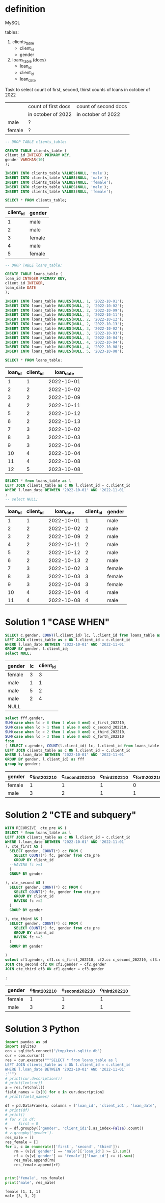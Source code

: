 * definition
MySQL

tables:
1. clients_table
   - client_id
   - gender
2. loans_table (docs)
   - loan_id
   - client_id
   - loan_date

Task to select count of first, second, thirst counts of loans in october of 2022
|        | count of first docs | count of second docs |
|        | in october of 2022  | in october of 2022   |
|--------+---------------------+----------------------|
| male   | ?                   |                      |
| female | ?                   |                      |

#+name: create client_table
#+begin_src sql :db /tmp/test-sqlite.db :colnames yes
-- DROP TABLE clients_table;

CREATE TABLE clients_table (
client_id INTEGER PRIMARY KEY,
gender VARCHAR(10)
);

INSERT INTO clients_table VALUES(NULL, 'male');
INSERT INTO clients_table VALUES(NULL, 'male');
INSERT INTO clients_table VALUES(NULL, 'female');
INSERT INTO clients_table VALUES(NULL, 'male');
INSERT INTO clients_table VALUES(NULL, 'female');

SELECT * FROM clients_table;
#+end_src

#+RESULTS: create client_table
| client_id | gender |
|-----------+--------|
|         1 | male   |
|         2 | male   |
|         3 | female |
|         4 | male   |
|         5 | female |


#+name: create loans_table
#+begin_src sql :db /tmp/test-sqlite.db :colnames yes
-- DROP TABLE loans_table;

CREATE TABLE loans_table (
loan_id INTEGER PRIMARY KEY,
client_id INTEGER,
loan_date DATE
);

INSERT INTO loans_table VALUES(NULL, 1, '2022-10-01');
INSERT INTO loans_table VALUES(NULL, 2, '2022-10-02');
INSERT INTO loans_table VALUES(NULL, 2, '2022-10-09');
INSERT INTO loans_table VALUES(NULL, 2, '2022-10-11');
INSERT INTO loans_table VALUES(NULL, 2, '2022-10-12');
INSERT INTO loans_table VALUES(NULL, 2, '2022-10-13');
INSERT INTO loans_table VALUES(NULL, 3, '2022-10-02');
INSERT INTO loans_table VALUES(NULL, 3, '2022-10-03');
INSERT INTO loans_table VALUES(NULL, 3, '2022-10-04');
INSERT INTO loans_table VALUES(NULL, 4, '2022-10-04');
INSERT INTO loans_table VALUES(NULL, 4, '2022-10-08');
INSERT INTO loans_table VALUES(NULL, 5, '2023-10-08');

SELECT * FROM loans_table;
#+end_src

#+RESULTS: create loans_table
| loan_id | client_id |  loan_date |
|---------+-----------+------------|
|       1 |         1 | 2022-10-01 |
|       2 |         2 | 2022-10-02 |
|       3 |         2 | 2022-10-09 |
|       4 |         2 | 2022-10-11 |
|       5 |         2 | 2022-10-12 |
|       6 |         2 | 2022-10-13 |
|       7 |         3 | 2022-10-02 |
|       8 |         3 | 2022-10-03 |
|       9 |         3 | 2022-10-04 |
|      10 |         4 | 2022-10-04 |
|      11 |         4 | 2022-10-08 |
|      12 |         5 | 2023-10-08 |


#+name: step 1: select subspace
#+begin_src sql :db /tmp/test-sqlite.db :colnames yes
SELECT * from loans_table as l
LEFT JOIN clients_table as c ON l.client_id = c.client_id
WHERE l.loan_date BETWEEN '2022-10-01' AND '2022-11-01'
;
-- select NULL;

#+end_src

#+RESULTS: step 1: select subspace
| loan_id | client_id |  loan_date | client_id | gender |
|---------+-----------+------------+-----------+--------|
|       1 |         1 | 2022-10-01 |         1 | male   |
|       2 |         2 | 2022-10-02 |         2 | male   |
|       3 |         2 | 2022-10-09 |         2 | male   |
|       4 |         2 | 2022-10-11 |         2 | male   |
|       5 |         2 | 2022-10-12 |         2 | male   |
|       6 |         2 | 2022-10-13 |         2 | male   |
|       7 |         3 | 2022-10-02 |         3 | female |
|       8 |         3 | 2022-10-03 |         3 | female |
|       9 |         3 | 2022-10-04 |         3 | female |
|      10 |         4 | 2022-10-04 |         4 | male   |
|      11 |         4 | 2022-10-08 |         4 | male   |
* Solution 1 "CASE WHEN"
#+name: preparation
#+begin_src sql :db /tmp/test-sqlite.db :colnames yes :exports both
SELECT c.gender, COUNT(l.client_id) lc, l.client_id from loans_table as l
LEFT JOIN clients_table as c ON l.client_id = c.client_id
WHERE l.loan_date BETWEEN '2022-10-01' AND '2022-11-01'
GROUP BY gender, l.client_id;
select NULL;
#+end_src

#+RESULTS: preparation
| gender | lc | client_id |
|--------+----+-----------|
| female |  3 |         3 |
| male   |  1 |         1 |
| male   |  5 |         2 |
| male   |  2 |         4 |
| NULL   |    |           |

#+name: select count of first, second, thirst counts of loans in october of 2022 -  SQL 'case when' solution
#+begin_src sql :db /tmp/test-sqlite.db :colnames yes :exports both
select fff.gender,
SUM(case when lc > 0 then 1 else 0 end) c_first_202210,
SUM(case when lc > 1 then 1 else 0 end) c_second_202210,
SUM(case when lc > 2 then 1 else 0 end) c_third_202210,
SUM(case when lc > 3 then 1 else 0 end) c_forth_202210
from
( SELECT c.gender, COUNT(l.client_id) lc, l.client_id from loans_table as l
LEFT JOIN clients_table as c ON l.client_id = c.client_id
WHERE l.loan_date BETWEEN '2022-10-01' AND '2022-11-01'
GROUP BY gender, l.client_id) as fff
group by gender;
#+end_src

#+RESULTS: select count of first, second, thirst counts of loans in october of 2022 -  SQL 'case when' solution
| gender | c_first_202210 | c_second_202210 | c_third_202210 | c_forth_202210 |
|--------+----------------+-----------------+----------------+----------------|
| female |              1 |               1 |              1 |              0 |
| male   |              3 |               2 |              1 |              1 |
* Solution 2 "CTE and subquery"
#+name: select count of first, second, thirst counts of loans in october of 2022 -  SQL 'CTE' solution
#+begin_src sql :db /tmp/test-sqlite.db :colnames yes :exports both
WITH RECURSIVE  cte_pre AS (
SELECT * from loans_table as l
LEFT JOIN clients_table as c ON l.client_id = c.client_id
WHERE l.loan_date BETWEEN '2022-10-01' AND '2022-11-01'
), cte_first AS (
  SELECT gender, COUNT(*) cc FROM (
    SELECT COUNT(*) fc, gender from cte_pre
    GROUP BY client_id
  --HAVING fc >=1
  )
  GROUP BY gender

), cte_second AS (
  SELECT gender, COUNT(*) cc FROM (
    SELECT COUNT(*) fc, gender from cte_pre
    GROUP BY client_id
    HAVING fc >=2
  )
  GROUP BY gender

), cte_third AS (
  SELECT gender, COUNT(*) cc FROM (
    SELECT COUNT(*) fc, gender from cte_pre
    GROUP BY client_id
    HAVING fc >=3
  )
  GROUP BY gender

)
select cf1.gender, cf1.cc c_first_202210, cf2.cc c_second_202210, cf3.cc c_third_202210 from cte_first cf1
JOIN cte_second cf2 ON cf1.gender = cf2.gender
JOIN cte_third cf3 ON cf1.gender = cf3.gender

;
#+end_src

#+RESULTS: select count of first, second, thirst counts of loans in october of 2022 -  SQL 'CTE' solution
| gender | c_first_202210 | c_second_202210 | c_third_202210 |
|--------+----------------+-----------------+----------------|
| female |              1 |               1 |              1 |
| male   |              3 |               2 |              1 |
* Solution 3 Python
#+begin_src python :results output :exports both
import pandas as pd
import sqlite3
con = sqlite3.connect("/tmp/test-sqlite.db")
cur = con.cursor()
res = cur.execute("""SELECT * from loans_table as l
LEFT JOIN clients_table as c ON l.client_id = c.client_id
WHERE l.loan_date BETWEEN '2022-10-01' AND '2022-11-01'
;""")
# print(cur.description())
# print(len(cur))
a = res.fetchall()
field_names = [x[0] for x in cur.description]
# print(field_names)

df = pd.DataFrame(a, columns = ['loan_id', 'client_id1', 'loan_date', 'client_id2', 'gender'])
# print(df)
# print()
# for x in df:
#     first = 0
v = df.groupby(['gender', 'client_id1'],as_index=False).count()
# v.groupby('gender').
res_male = []
res_female = []
for i, c in enumerate(['first', 'second', 'third']):
    rm = (v[v['gender'] == 'male']['loan_id'] >= i).sum()
    rf = (v[v['gender'] == 'female']['loan_id'] >= i).sum()
    res_male.append(rm)
    res_female.append(rf)


print('female', res_female)
print('male', res_male)
#+end_src

#+RESULTS:
: female [1, 1, 1]
: male [3, 3, 2]
